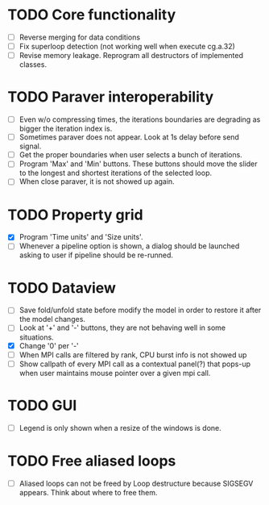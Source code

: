 * TODO Core functionality
  - [ ] Reverse merging for data conditions
  - [ ] Fix superloop detection (not working well when execute cg.a.32)
  - [ ] Revise memory leakage. Reprogram all destructors of implemented
    classes.
* TODO Paraver interoperability
  - [ ] Even w/o compressing times, the iterations boundaries are degrading
    as bigger the iteration index is.
  - [ ] Sometimes paraver does not appear. Look at 1s delay before send
    signal.
  - [ ] Get the proper boundaries when user selects a bunch of iterations.
  - [ ] Program 'Max' and 'Min' buttons. These buttons should move the slider
    to the longest and shortest iterations of the selected loop.
  - [ ] When close paraver, it is not showed up again.
* TODO Property grid
  - [X] Program 'Time units' and 'Size units'.
  - [ ] Whenever a pipeline option is shown, a dialog should be launched
    asking to user if pipeline should be re-runned.
* TODO Dataview
  - [ ] Save fold/unfold state before modify the model in order to restore
    it after the model changes.
  - [ ] Look at '+' and '-' buttons, they are not behaving well in some
    situations.
  - [X] Change '0' per '-'
  - [ ] When MPI calls are filtered by rank, CPU burst info is not showed up
  - [ ] Show callpath of every MPI call as a contextual panel(?) that pops-up
    when user maintains mouse pointer over a given mpi call.
* TODO GUI
  - [ ] Legend is only shown when a resize of the windows is done.
* TODO Free aliased loops
  - [ ] Aliased loops can not be freed by Loop destructure because SIGSEGV
    appears. Think about where to free them.
